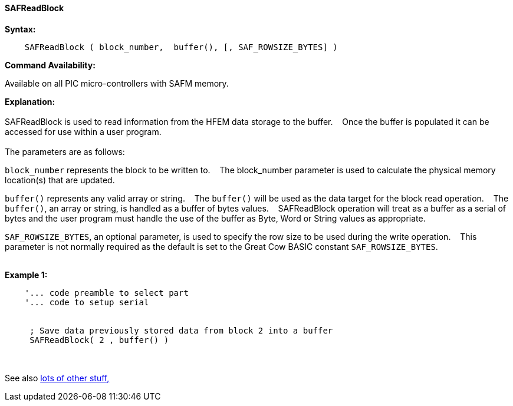==== SAFReadBlock


*Syntax:*
[subs="quotes"]
----
    SAFReadBlock ( block_number,  buffer(), [, SAF_ROWSIZE_BYTES] )
----
*Command Availability:*

Available on all PIC micro-controllers with SAFM memory.

*Explanation:*
{empty} +
{empty} +
SAFReadBlock is used to read information from the HFEM data storage to the buffer.&#160;&#160;&#160;
Once the buffer is populated it can be accessed for use within a user program.
{empty} +
{empty} +
The parameters are as follows:

`block_number` represents the block to be written to.&#160;&#160;&#160;
The block_number parameter is used to calculate the physical memory location(s) that are updated.

`buffer()` represents any valid array or string.&#160;&#160;&#160;
The `buffer()` will be used as the data target for the block read operation.&#160;&#160;&#160;
The  `buffer()`, an array or string, is handled as a buffer of bytes values.&#160;&#160;&#160;
SAFReadBlock operation will treat as a buffer as a serial of bytes and the user program must handle the use of the buffer as Byte, Word or String values as appropriate.

`SAF_ROWSIZE_BYTES`, an optional parameter, is used to specify the row size to be used during the write operation.&#160;&#160;&#160;
This parameter  is not normally required as the default is set to the Great Cow BASIC constant `SAF_ROWSIZE_BYTES`.
{empty} +
{empty} +

*Example 1:*
----
    '... code preamble to select part
    '... code to setup serial


     ; Save data previously stored data from block 2 into a buffer
     SAFReadBlock( 2 , buffer() )
----

{empty} +
{empty} +
See also <<lots of other stuff,lots of other stuff,>>
